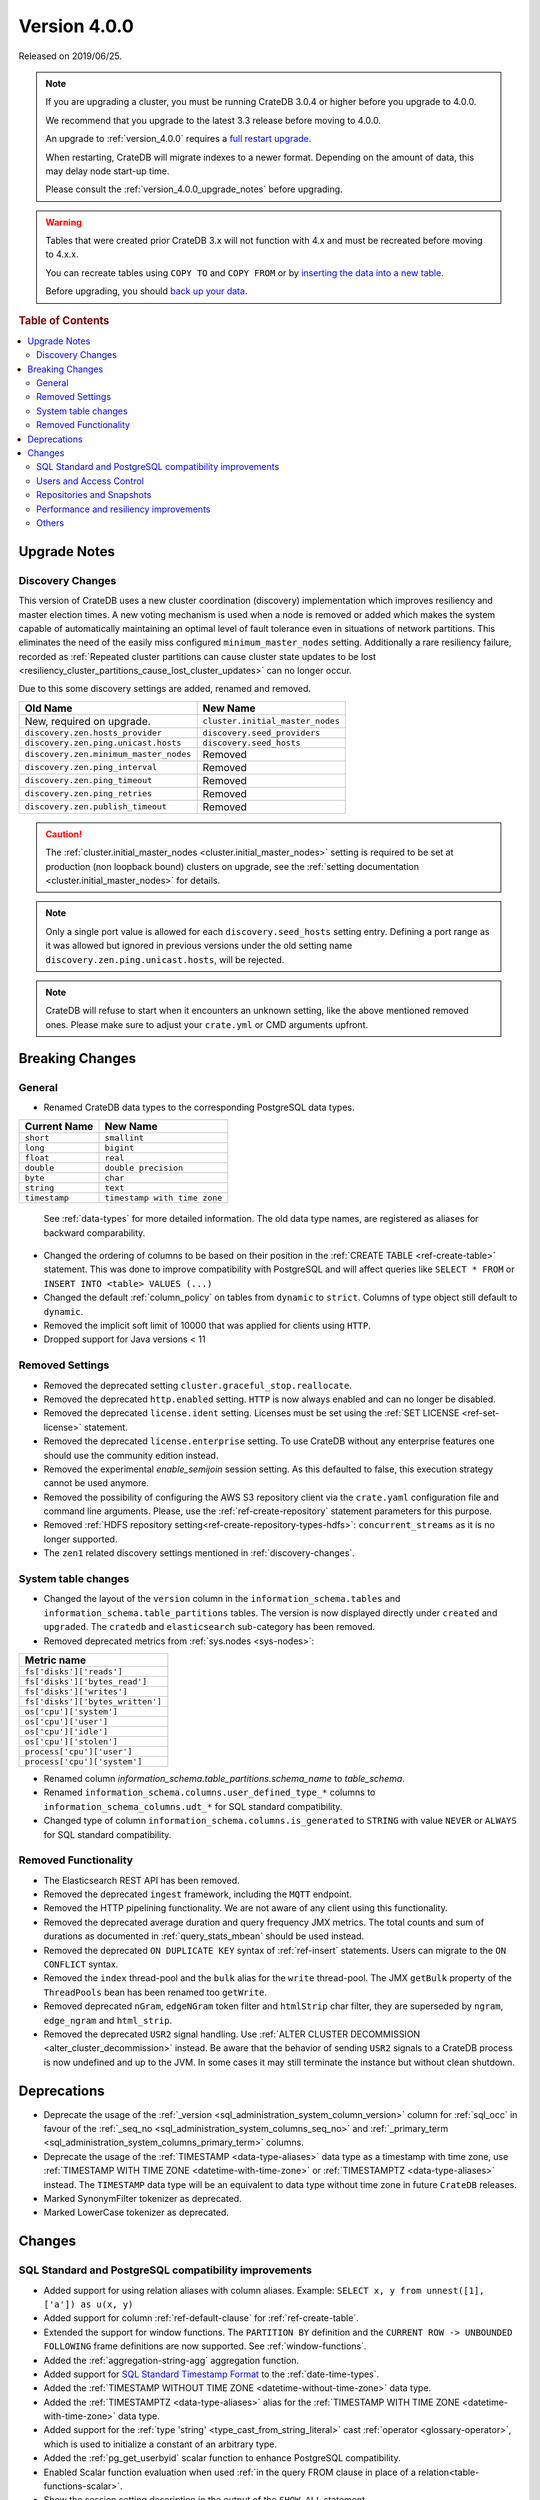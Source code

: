 .. _version_4.0.0:

=============
Version 4.0.0
=============

Released on 2019/06/25.

.. NOTE::

    If you are upgrading a cluster, you must be running CrateDB 3.0.4 or higher
    before you upgrade to 4.0.0.

    We recommend that you upgrade to the latest 3.3 release before moving to
    4.0.0.

    An upgrade to :ref:`version_4.0.0` requires a `full restart upgrade`_.

    When restarting, CrateDB will migrate indexes to a newer format. Depending
    on the amount of data, this may delay node start-up time.

    Please consult the :ref:`version_4.0.0_upgrade_notes` before upgrading.

.. WARNING::

    Tables that were created prior CrateDB 3.x will not function with 4.x
    and must be recreated before moving to 4.x.x.

    You can recreate tables using ``COPY TO`` and ``COPY FROM`` or by
    `inserting the data into a new table`_.

    Before upgrading, you should `back up your data`_.

.. _full restart upgrade: https://crate.io/docs/crate/howtos/en/latest/admin/full-restart-upgrade.html
.. _back up your data: https://crate.io/docs/crate/reference/en/latest/admin/snapshots.html
.. _inserting the data into a new table: https://crate.io/docs/crate/reference/en/latest/admin/system-information.html#tables-need-to-be-recreated


.. rubric:: Table of Contents

.. contents::
   :local:

.. _version_4.0.0_upgrade_notes:

Upgrade Notes
=============

.. _discovery-changes:

Discovery Changes
-----------------

This version of CrateDB uses a new cluster coordination (discovery)
implementation which improves resiliency and master election times.
A new voting mechanism is used when a node is removed or added which makes the
system capable of automatically maintaining an optimal level of fault
tolerance even in situations of network partitions.
This eliminates the need of the easily miss configured ``minimum_master_nodes``
setting.
Additionally a rare resiliency failure, recorded as :ref:`Repeated cluster
partitions can cause cluster state updates to be lost
<resiliency_cluster_partitions_cause_lost_cluster_updates>`
can no longer occur.

Due to this some discovery settings are added, renamed and removed.

+----------------------------------------+----------------------------------+
| Old Name                               | New Name                         |
+========================================+==================================+
| New, required on upgrade.              | ``cluster.initial_master_nodes`` |
+----------------------------------------+----------------------------------+
| ``discovery.zen.hosts_provider``       | ``discovery.seed_providers``     |
+----------------------------------------+----------------------------------+
| ``discovery.zen.ping.unicast.hosts``   | ``discovery.seed_hosts``         |
+----------------------------------------+----------------------------------+
| ``discovery.zen.minimum_master_nodes`` | Removed                          |
+----------------------------------------+----------------------------------+
| ``discovery.zen.ping_interval``        | Removed                          |
+----------------------------------------+----------------------------------+
| ``discovery.zen.ping_timeout``         | Removed                          |
+----------------------------------------+----------------------------------+
| ``discovery.zen.ping_retries``         | Removed                          |
+----------------------------------------+----------------------------------+
| ``discovery.zen.publish_timeout``      | Removed                          |
+----------------------------------------+----------------------------------+

.. CAUTION::

   The :ref:`cluster.initial_master_nodes <cluster.initial_master_nodes>`
   setting is required to be set at production (non loopback bound) clusters on
   upgrade, see the :ref:`setting documentation <cluster.initial_master_nodes>`
   for details.

.. NOTE::

   Only a single port value is allowed for each ``discovery.seed_hosts`` setting
   entry. Defining a port range as it was allowed but ignored in previous
   versions under the old setting name ``discovery.zen.ping.unicast.hosts``,
   will be rejected.

.. NOTE::

   CrateDB will refuse to start when it encounters an unknown setting, like the
   above mentioned removed ones. Please make sure to adjust your ``crate.yml``
   or CMD arguments upfront.


Breaking Changes
================

General
-------

- Renamed CrateDB data types to the corresponding PostgreSQL data types.

+---------------+------------------------------+
| Current Name  | New Name                     |
+===============+==============================+
| ``short``     | ``smallint``                 |
+---------------+------------------------------+
| ``long``      | ``bigint``                   |
+---------------+------------------------------+
| ``float``     | ``real``                     |
+---------------+------------------------------+
| ``double``    | ``double precision``         |
+---------------+------------------------------+
| ``byte``      | ``char``                     |
+---------------+------------------------------+
| ``string``    | ``text``                     |
+---------------+------------------------------+
| ``timestamp`` | ``timestamp with time zone`` |
+---------------+------------------------------+

  See :ref:`data-types` for more detailed information. The old data type names,
  are registered as aliases for backward comparability.

- Changed the ordering of columns to be based on their position in the
  :ref:`CREATE TABLE <ref-create-table>` statement. This was done to improve
  compatibility with PostgreSQL and will affect queries like ``SELECT * FROM``
  or ``INSERT INTO <table> VALUES (...)``

- Changed the default :ref:`column_policy` on tables from ``dynamic`` to
  ``strict``. Columns of type object still default to ``dynamic``.

- Removed the implicit soft limit of 10000 that was applied for clients using
  ``HTTP``.

- Dropped support for Java versions < 11

Removed Settings
----------------

- Removed the deprecated setting ``cluster.graceful_stop.reallocate``.

- Removed the deprecated ``http.enabled`` setting. ``HTTP`` is now always
  enabled and can no longer be disabled.

- Removed the deprecated ``license.ident`` setting. Licenses must be set using
  the :ref:`SET LICENSE <ref-set-license>` statement.

- Removed the deprecated ``license.enterprise`` setting. To use CrateDB without
  any enterprise features one should use the community edition instead.

- Removed the experimental `enable_semijoin` session setting. As this defaulted
  to false, this execution strategy cannot be used anymore.

- Removed the possibility of configuring the AWS S3 repository client via the
  ``crate.yaml`` configuration file and command line arguments. Please, use
  the :ref:`ref-create-repository` statement parameters for this purpose.

- Removed :ref:`HDFS repository setting<ref-create-repository-types-hdfs>`:
  ``concurrent_streams`` as it is no longer supported.

- The ``zen1`` related discovery settings mentioned in
  :ref:`discovery-changes`.

System table changes
--------------------

- Changed the layout of the ``version`` column in the
  ``information_schema.tables`` and ``information_schema.table_partitions``
  tables. The version is now displayed directly under ``created`` and
  ``upgraded``. The ``cratedb`` and ``elasticsearch`` sub-category has been
  removed.

- Removed deprecated metrics from :ref:`sys.nodes <sys-nodes>`:

+--------------------------------+
| Metric name                    |
+================================+
|``fs['disks']['reads']``        |
+--------------------------------+
|``fs['disks']['bytes_read']``   |
+--------------------------------+
|``fs['disks']['writes']``       |
+--------------------------------+
|``fs['disks']['bytes_written']``|
+--------------------------------+
|``os['cpu']['system']``         |
+--------------------------------+
|``os['cpu']['user']``           |
+--------------------------------+
|``os['cpu']['idle']``           |
+--------------------------------+
|``os['cpu']['stolen']``         |
+--------------------------------+
|``process['cpu']['user']``      |
+--------------------------------+
|``process['cpu']['system']``    |
+--------------------------------+

- Renamed column `information_schema.table_partitions.schema_name` to
  `table_schema`.

- Renamed ``information_schema.columns.user_defined_type_*`` columns to
  ``information_schema_columns.udt_*`` for SQL standard compatibility.

- Changed type of column ``information_schema.columns.is_generated`` to ``STRING``
  with value ``NEVER`` or ``ALWAYS`` for SQL standard compatibility.


Removed Functionality
---------------------

- The Elasticsearch REST API has been removed.

- Removed the deprecated ``ingest`` framework, including the ``MQTT`` endpoint.

- Removed the HTTP pipelining functionality. We are not aware of any client
  using this functionality.

- Removed the deprecated average duration and query frequency JMX metrics. The
  total counts and sum of durations as documented in :ref:`query_stats_mbean`
  should be used instead.

- Removed the deprecated ``ON DUPLICATE KEY`` syntax of :ref:`ref-insert`
  statements. Users can migrate to the ``ON CONFLICT`` syntax.

- Removed the ``index`` thread-pool and the ``bulk`` alias for the ``write``
  thread-pool. The JMX ``getBulk`` property of the ``ThreadPools`` bean has
  been renamed too ``getWrite``.

- Removed deprecated ``nGram``, ``edgeNGram`` token filter and ``htmlStrip``
  char filter, they are superseded by ``ngram``, ``edge_ngram`` and
  ``html_strip``.

- Removed the deprecated ``USR2`` signal handling. Use :ref:`ALTER CLUSTER
  DECOMMISSION <alter_cluster_decommission>` instead. Be aware that the
  behavior of sending ``USR2`` signals to a CrateDB process is now undefined
  and up to the JVM. In some cases it may still terminate the instance but
  without clean shutdown.


Deprecations
============

- Deprecate the usage of the :ref:`_version
  <sql_administration_system_column_version>` column for :ref:`sql_occ` in
  favour of the :ref:`_seq_no <sql_administration_system_columns_seq_no>` and
  :ref:`_primary_term <sql_administration_system_columns_primary_term>`
  columns.

- Deprecate the usage of the :ref:`TIMESTAMP <data-type-aliases>` data type as
  a timestamp with time zone, use
  :ref:`TIMESTAMP WITH TIME ZONE <datetime-with-time-zone>` or
  :ref:`TIMESTAMPTZ <data-type-aliases>` instead. The ``TIMESTAMP`` data type
  will be an equivalent to data type without time zone in future ``CrateDB``
  releases.

- Marked SynonymFilter tokenizer as deprecated.

- Marked LowerCase tokenizer as deprecated.

Changes
=======

SQL Standard and PostgreSQL compatibility improvements
------------------------------------------------------

- Added support for using relation aliases with column aliases. Example:
  ``SELECT x, y from unnest([1], ['a']) as u(x, y)``

- Added support for column :ref:`ref-default-clause` for :ref:`ref-create-table`.

- Extended the support for window functions. The ``PARTITION BY`` definition
  and the ``CURRENT ROW -> UNBOUNDED FOLLOWING`` frame definitions are now
  supported. See :ref:`window-functions`.

- Added the :ref:`aggregation-string-agg` aggregation function.

- Added support for `SQL Standard Timestamp Format
  <https://crate.io/docs/sql-99/en/latest/chapters/08.html#timestamp-literal>`_
  to the :ref:`date-time-types`.

- Added the :ref:`TIMESTAMP WITHOUT TIME ZONE <datetime-without-time-zone>` data
  type.

- Added the :ref:`TIMESTAMPTZ <data-type-aliases>` alias for the
  :ref:`TIMESTAMP WITH TIME ZONE <datetime-with-time-zone>` data type.

- Added support for the :ref:`type 'string' <type_cast_from_string_literal>`
  cast :ref:`operator <glossary-operator>`, which is used to initialize a
  constant of an arbitrary type.

- Added the :ref:`pg_get_userbyid` scalar function to enhance PostgreSQL
  compatibility.

- Enabled Scalar function evaluation when used :ref:`in the query FROM
  clause in place of a relation<table-functions-scalar>`.

- Show the session setting description in the output of the ``SHOW ALL``
  statement.

- Added information for the internal PostgreSQL data type: ``name`` in
  :ref:`pg_catalog.pg_type <postgres_pg_type>` for improved PostgreSQL
  compatibility.

- Added the :ref:`pg_catalog.pg_settings <postgres_pg_catalog>` table.

- Added support for :ref:`sql_escape_string_literals`.

- Added :ref:`trim <scalar-trim>` scalar string function that trims
  the (leading, trailing or both) set of characters from an input string.

- Added :ref:`string_to_array <scalar-string-to-array>` scalar array function
  that splits an input string into an array of string elements using a
  separator and a null-string.

- Added missing PostgreSQL type mapping for the ``array(ip)`` collection type.

- Added :ref:`current_setting <scalar_current_setting>` system information
  scalar function that yields the current value of the setting.

- Allow :ref:`sql_administration_udf` to be registered against the
  ``pg_catalog`` schema. This also extends :ref:`scalar_current_schema` to be
  addressable with ``pg_catalog`` included.

- Added :ref:`quote_ident <scalar-quote-ident>` scalar string function that
  quotes a string if it is needed.


Users and Access Control
------------------------

- Mask sensitive user account information in
  :ref:`sys.repositories <sys-repositories>` for repository types:
  ``azure``, ``s3``.

- Restrict access to log entries in :ref:`sys.jobs <sys-jobs>` and
  :ref:`sys.jobs_log <sys-logs>` to the current user.
  This doesn't apply to superusers.

- Added a new ``Administration Language (AL)`` privilege type which allows
  users to manage other users and use ``SET GLOBAL``. See
  :ref:`administration-privileges`.


Repositories and Snapshots
--------------------------

- Added support for the
  :ref:`Azure Storage repositories <ref-create-repository-types-azure>`.

- Changed the default value of the ``fs`` repository type setting
  ``compress``, to ``true``. See
  :ref:`fs repository parameters<ref-create-repository-types-fs>`.

- Improved resiliency of the :ref:`ref-create-snapshot` operation.


Performance and resiliency improvements
---------------------------------------

- Exposed the :ref:`_seq_no <sql_administration_system_columns_seq_no>` and
  :ref:`_primary_term <sql_administration_system_columns_primary_term>` system
  columns which can be used for :ref:`sql_occ`.
  By introducing :ref:`_seq_no <sql_administration_system_columns_seq_no>` and
  :ref:`_primary_term <sql_administration_system_columns_primary_term>`, the
  following resiliency issues were fixed:

   - :ref:`Version Number Representing Ambiguous Row Versions
     <resiliency_ambiguous_row_versions>`

   - :ref:`Replicas can fall out of sync when a primary shard fails
     <resiliency_replicas_fall_out_of_sync>`

- Predicates like ``abs(x) = 1`` which require a scalar function evaluation and
  cannot operate on table indices directly are now candidates for the query
  cache. This can result in order of magnitude performance increases on
  subsequent queries.

- Routing awareness attributes are now also taken into consideration for
  primary key lookups. (Queries like ``SELECT * FROM t WHERE pk = 1``)

- Changed the circuit breaker logic to measure the real heap usage instead of
  the memory reserved by child circuit breakers. This should reduce the chance
  of nodes running into an out of memory error.

- Added a new optimization that allows to run predicates on top of views or
  sub-queries more efficiently in some cases.


Others
------

- Added support for dynamical reloading of SSL certificates.
  See :ref:`ssl_configure_keystore`.

- Added `minimum_index_compatibility_version` and
  `minimum_wire_compatibility_version` to  :ref:`sys.version <sys-versions>`
  to expose the current state of the node's index and wire protocol version
  as part of the :ref:`sys.nodes <sys-nodes>` table.

- Upgraded to Lucene 8.0.0, and as part of this the BM25 scoring has changed.
  The order of the scores remain the same, but the values of the scores differ.
  Fulltext queries including ``_score`` filters may behave slightly different.

- Added a new ``_docid`` :ref:`system column
  <sql_administration_system_columns>`.

- Added support for subscript expressions on an object column of a sub-relation.
  Examples: ``select a['b'] from (select a from t1)`` or ``select a['b'] from
  my_view`` where ``my_view`` is defined as ``select a from t1``.
